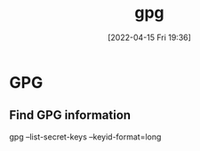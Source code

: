 :PROPERTIES:
:ID:       b69627d6-3ade-4eba-9e19-23a40248b3cb
:END:
#+title: gpg
#+date: [2022-04-15 Fri 19:36]
* GPG
** Find GPG information
gpg --list-secret-keys --keyid-format=long

